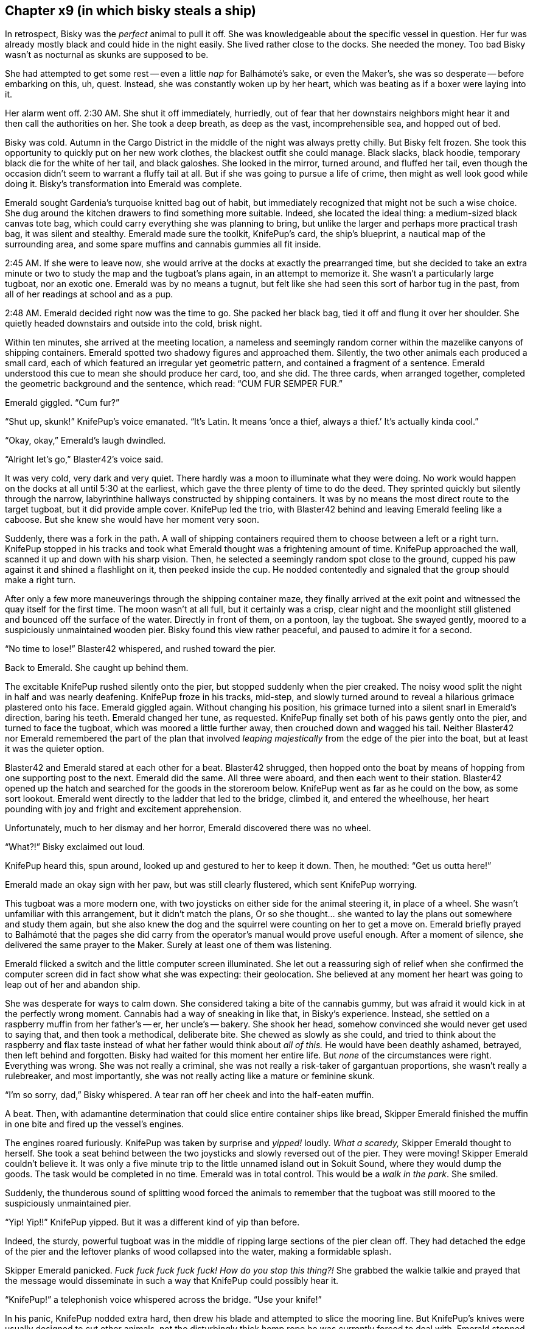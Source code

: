 == Chapter x9 (in which bisky steals a ship)

In retrospect, Bisky was the _perfect_ animal to pull it off. She was
knowledgeable about the specific vessel in question. Her fur was already
mostly black and could hide in the night easily. She lived rather close to
the docks. She needed the money. Too bad Bisky wasn't as nocturnal as skunks
are supposed to be.

She had attempted to get some rest -- even a little _nap_ for Balhámoté's
sake, or even the Maker's, she was so desperate -- before embarking on this,
uh, quest. Instead, she was constantly woken up by her heart, which was
beating as if a boxer were laying into it.

Her alarm went off. 2:30 AM. She shut it off immediately, hurriedly, out of
fear that her downstairs neighbors might hear it and then call the
authorities on her. She took a deep breath, as deep as the vast,
incomprehensible sea, and hopped out of bed.

Bisky was cold. Autumn in the Cargo District in the middle of the night was
always pretty chilly. But Bisky felt frozen. She took this opportunity to
quickly put on her new work clothes, the blackest outfit she could manage.
Black slacks, black hoodie, temporary black die for the white of her tail,
and black galoshes. She looked in the mirror, turned around, and fluffed her
tail, even though the occasion didn't seem to warrant a fluffy tail at all.
But if she was going to pursue a life of crime, then might as well look good
while doing it. Bisky's transformation into Emerald was complete.

Emerald sought Gardenia's turquoise knitted bag out of habit, but
immediately recognized that might not be such a wise choice. She dug around
the kitchen drawers to find something more suitable. Indeed, she located the
ideal thing: a medium-sized black canvas tote bag, which could carry
everything she was planning to bring, but unlike the larger and perhaps more
practical trash bag, it was silent and stealthy. Emerald made sure the
toolkit, KnifePup's card, the ship's blueprint, a nautical map of the
surrounding area, and some spare muffins and cannabis gummies all fit
inside.

2:45 AM. If she were to leave now, she would arrive at the docks at exactly
the prearranged time, but she decided to take an extra minute or two to
study the map and the tugboat's plans again, in an attempt to memorize it.
She wasn't a particularly large tugboat, nor an exotic one. Emerald was by
no means a tugnut, but felt like she had seen this sort of harbor tug in the
past, from all of her readings at school and as a pup.

2:48 AM. Emerald decided right now was the time to go. She packed her black
bag, tied it off and flung it over her shoulder. She quietly headed
downstairs and outside into the cold, brisk night.

Within ten minutes, she arrived at the meeting location, a nameless and
seemingly random corner within the mazelike canyons of shipping containers.
Emerald spotted two shadowy figures and approached them. Silently, the two
other animals each produced a small card, each of which featured an
irregular yet geometric pattern, and contained a fragment of a sentence.
Emerald understood this cue to mean she should produce her card, too, and
she did. The three cards, when arranged together, completed the geometric
background and the sentence, which read: "`CUM FUR SEMPER FUR.`"

Emerald giggled. "`Cum fur?`"

"`Shut up, skunk!`" KnifePup's voice emanated. "`It's Latin. It means '`once
a thief, always a thief.`' It's actually kinda cool.`"

"`Okay, okay,`" Emerald's laugh dwindled.

"`Alright let's go,`" Blaster42's voice said.

It was very cold, very dark and very quiet. There hardly was a moon to
illuminate what they were doing. No work would happen on the docks at all
until 5:30 at the earliest, which gave the three plenty of time to do the
deed. They sprinted quickly but silently through the narrow, labyrinthine
hallways constructed by shipping containers. It was by no means the most
direct route to the target tugboat, but it did provide ample cover. KnifePup
led the trio, with Blaster42 behind and leaving Emerald feeling like a
caboose. But she knew she would have her moment very soon.

Suddenly, there was a fork in the path. A wall of shipping containers
required them to choose between a left or a right turn. KnifePup stopped in
his tracks and took what Emerald thought was a frightening amount of time.
KnifePup approached the wall, scanned it up and down with his sharp vision.
Then, he selected a seemingly random spot close to the ground, cupped his
paw against it and shined a flashlight on it, then peeked inside the cup.
He nodded contentedly and signaled that the group should make a right turn.

After only a few more maneuverings through the shipping container maze, they
finally arrived at the exit point and witnessed the quay itself for the
first time. The moon wasn't at all full, but it certainly was a crisp, clear
night and the moonlight still glistened and bounced off the surface of the
water. Directly in front of them, on a pontoon, lay the tugboat. She swayed
gently, moored to a suspiciously unmaintained wooden pier. Bisky found this
view rather peaceful, and paused to admire it for a second.

"`No time to lose!`" Blaster42 whispered, and rushed toward the pier.

Back to Emerald. She caught up behind them.

The excitable KnifePup rushed silently onto the pier, but stopped suddenly
when the pier creaked. The noisy wood split the night in half and was nearly
deafening. KnifePup froze in his tracks, mid-step, and slowly turned around
to reveal a hilarious grimace plastered onto his face. Emerald giggled
again. Without changing his position, his grimace turned into a silent snarl
in Emerald's direction, baring his teeth. Emerald changed her tune, as
requested. KnifePup finally set both of his paws gently onto the pier, and
turned to face the tugboat, which was moored a little further away, then
crouched down and wagged his tail.  Neither Blaster42 nor Emerald remembered
the part of the plan that involved _leaping majestically_ from the edge of
the pier into the boat, but at least it was the quieter option.

Blaster42 and Emerald stared at each other for a beat. Blaster42 shrugged,
then hopped onto the boat by means of hopping from one supporting post to
the next.  Emerald did the same. All three were aboard, and then each went
to their station. Blaster42 opened up the hatch and searched for the goods
in the storeroom below. KnifePup went as far as he could on the bow, as some
sort lookout. Emerald went directly to the ladder that led to the bridge,
climbed it, and entered the wheelhouse, her heart pounding with joy and
fright and excitement apprehension.

Unfortunately, much to her dismay and her horror, Emerald discovered there
was no wheel.

"`What?!`" Bisky exclaimed out loud.

KnifePup heard this, spun around, looked up and gestured to her to keep it
down. Then, he mouthed: "`Get us outta here!`"

Emerald made an okay sign with her paw, but was still clearly flustered,
which sent KnifePup worrying.

This tugboat was a more modern one, with two joysticks on either side for
the animal steering it, in place of a wheel. She wasn't unfamiliar with this
arrangement, but it didn't match the plans, Or so she thought... she wanted
to lay the plans out somewhere and study them again, but she also knew the
dog and the squirrel were counting on her to get a move on. Emerald briefly
prayed to Balhámoté that the pages she did carry from the operator's manual
would prove useful enough. After a moment of silence, she delivered the same
prayer to the Maker. Surely at least one of them was listening.

Emerald flicked a switch and the little computer screen illuminated. She let
out a reassuring sigh of relief when she confirmed the computer screen did
in fact show what she was expecting: their geolocation. She believed at any
moment her heart was going to leap out of her and abandon ship.

She was desperate for ways to calm down. She considered taking a bite of the
cannabis gummy, but was afraid it would kick in at the perfectly wrong
moment. Cannabis had a way of sneaking in like that, in Bisky's experience.
Instead, she settled on a raspberry muffin from her father's -- er, her
uncle's -- bakery. She shook her head, somehow convinced she would never get
used to saying that, and then took a methodical, deliberate bite.  She
chewed as slowly as she could, and tried to think about the raspberry and
flax taste instead of what her father would think about _all of this._ He
would have been deathly ashamed, betrayed, then left behind and forgotten.
Bisky had waited for this moment her entire life. But _none_ of the
circumstances were right. Everything was wrong. She was not really a
criminal, she was not really a risk-taker of gargantuan proportions, she
wasn't really a rulebreaker, and most importantly, she was not really acting
like a mature or feminine skunk.

"`I'm so sorry, dad,`" Bisky whispered. A tear ran off her cheek and into
the half-eaten muffin.

A beat. Then, with adamantine determination that could slice entire
container ships like bread, Skipper Emerald finished the muffin in one bite
and fired up the vessel's engines.

The engines roared furiously. KnifePup was taken by surprise and _yipped!_
loudly. _What a scaredy,_ Skipper Emerald thought to herself. She took a
seat behind between the two joysticks and slowly reversed out of the pier.
They were moving! Skipper Emerald couldn't believe it. It was only a five
minute trip to the little unnamed island out in Sokuit Sound, where they
would dump the goods. The task would be completed in no time.  Emerald was
in total control. This would be a _walk in the park_. She smiled. 

Suddenly, the thunderous sound of splitting wood forced the animals to
remember that the tugboat was still moored to the suspiciously unmaintained
pier.

"`Yip! Yip!!`" KnifePup yipped. But it was a different kind of yip than
before.

Indeed, the sturdy, powerful tugboat was in the middle of ripping large
sections of the pier clean off. They had detached the edge of the pier and
the leftover planks of wood collapsed into the water, making a formidable
splash.

Skipper Emerald panicked. _Fuck fuck fuck fuck fuck! How do you stop this
thing?!_ She grabbed the walkie talkie and prayed that the message would
disseminate in such a way that KnifePup could possibly hear it.

"`KnifePup!`" a telephonish voice whispered across the bridge. "`Use your
knife!`"

In his panic, KnifePup nodded extra hard, then drew his blade and attempted
to slice the mooring line. But KnifePup's knives were usually designed to
cut other animals, not the disturbingly thick hemp rope he was currently
forced to deal with. Emerald stopped paying attention when she noticed that
he had given up and commenced desperately stabbing at the line instead of
trying to legitimately cut it. But Skipper Emerald was also rather pleased.
She told him what to do, and then he did it. She _captained._ She captained
the hell outta him.

Emerald rotated one of the joysticks, which caused the tugboat to turn
around. The rotating process was clunkier than normal, for they were towing
behind them a considerable chunk of pier.
